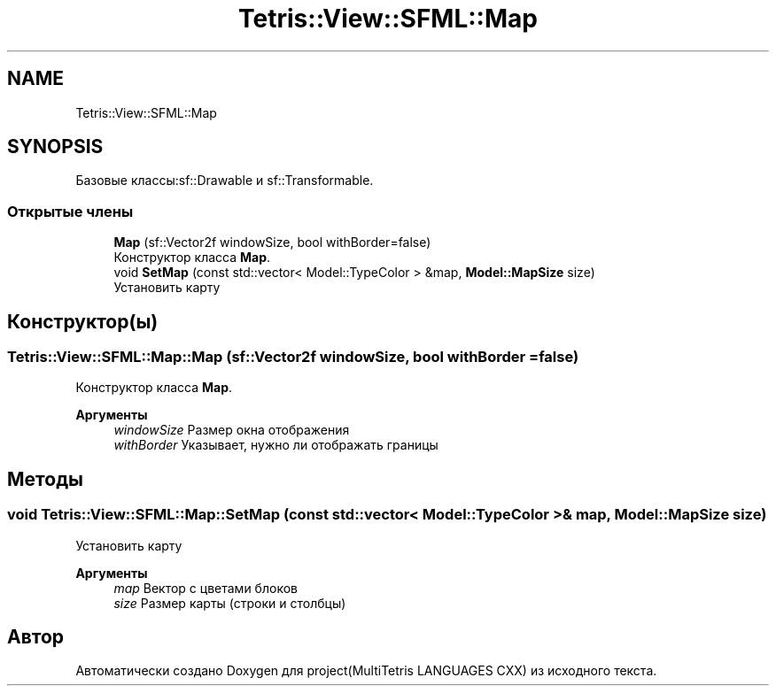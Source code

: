 .TH "Tetris::View::SFML::Map" 3 "project(MultiTetris LANGUAGES CXX)" \" -*- nroff -*-
.ad l
.nh
.SH NAME
Tetris::View::SFML::Map
.SH SYNOPSIS
.br
.PP
.PP
Базовые классы:sf::Drawable и sf::Transformable\&.
.SS "Открытые члены"

.in +1c
.ti -1c
.RI "\fBMap\fP (sf::Vector2f windowSize, bool withBorder=false)"
.br
.RI "Конструктор класса \fBMap\fP\&. "
.ti -1c
.RI "void \fBSetMap\fP (const std::vector< Model::TypeColor > &map, \fBModel::MapSize\fP size)"
.br
.RI "Установить карту "
.in -1c
.SH "Конструктор(ы)"
.PP 
.SS "Tetris::View::SFML::Map::Map (sf::Vector2f windowSize, bool withBorder = \fRfalse\fP)"

.PP
Конструктор класса \fBMap\fP\&. 
.PP
\fBАргументы\fP
.RS 4
\fIwindowSize\fP Размер окна отображения 
.br
\fIwithBorder\fP Указывает, нужно ли отображать границы 
.RE
.PP

.SH "Методы"
.PP 
.SS "void Tetris::View::SFML::Map::SetMap (const std::vector< Model::TypeColor > & map, \fBModel::MapSize\fP size)"

.PP
Установить карту 
.PP
\fBАргументы\fP
.RS 4
\fImap\fP Вектор с цветами блоков 
.br
\fIsize\fP Размер карты (строки и столбцы) 
.RE
.PP


.SH "Автор"
.PP 
Автоматически создано Doxygen для project(MultiTetris LANGUAGES CXX) из исходного текста\&.
